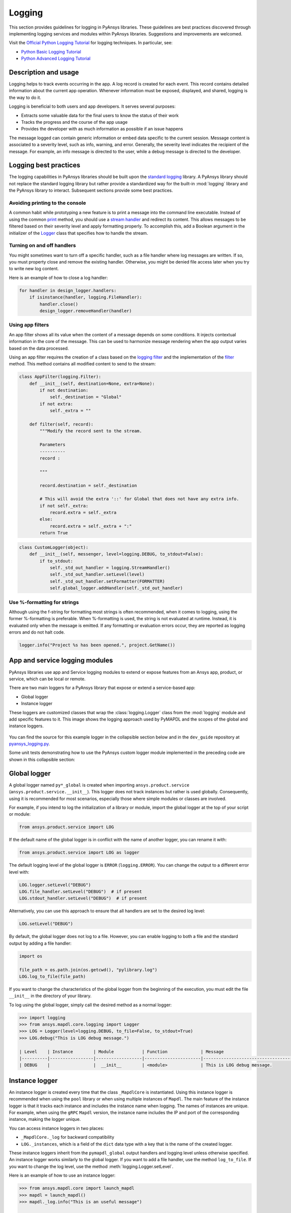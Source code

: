 Logging
=======
This section provides guidelines for logging in PyAnsys libraries. These
guidelines are best practices discovered through implementing logging services
and modules within PyAnsys libraries. Suggestions and improvements are welcomed.

Visit the `Official Python Logging Tutorial
<https://docs.python.org/3/howto/logging.html>`_ for logging techniques. In
particular, see:

- `Python Basic Logging Tutorial <https://docs.python.org/3/howto/logging.html#basic-logging-tutorial>`_
- `Python Advanced Logging Tutorial <https://docs.python.org/3/howto/logging.html#basic-logging-tutorial>`_


Description and usage
---------------------
Logging helps to track events occurring in the app. A log record is 
created for each event. This record contains detailed information about the
current app operation. Whenever information must be exposed, displayed,
and shared, logging is the way to do it.

Logging is beneficial to both users and app developers. It serves several
purposes:

- Extracts some valuable data for the final users to know the status of their work
- Tracks the progress and the course of the app usage
- Provides the developer with as much information as possible if an issue happens
  
The message logged can contain generic information or embed data specific to the
current session. Message content is associated to a severity level, such as info,
warning, and error. Generally, the severity level indicates the recipient of the message.
For example, an info message is directed to the user, while a debug message is directed
to the developer.

Logging best practices
----------------------
The logging capabilities in PyAnsys libraries should be built upon the `standard
logging <https://docs.python.org/3/library/logging.html>`__ library. A PyAnsys
library should not replace the standard logging library but rather provide a
standardized way for the built-in :mod:`logging` library and the PyAnsys library
to interact. Subsequent sections provide some best practices.

Avoiding printing to the console
~~~~~~~~~~~~~~~~~~~~~~~~~~~~~~~~
A common habit while prototyping a new feature is to print a message into the
command line executable. Instead of using the common `print
<https://github.com/ansys/pyansys-tools-report>`_ method, you should use a
`stream handler
<https://docs.python.org/3/library/logging.handlers.html#logging.StreamHandler>`_
and redirect its content. This allows messages to be filtered based on
their severity level and apply formatting properly. To accomplish this, add a
Boolean argument in the initializer of the `Logger
<https://docs.python.org/3/library/logging.html#logging.Logger>`_ class that
specifies how to handle the stream.

Turning on and off handlers
~~~~~~~~~~~~~~~~~~~~~~~~~~~
You might sometimes want to turn off a specific handler, such as a file
handler where log messages are written. If so, you must property close 
and remove the existing handler. Otherwise, you might be denied file access
later when you try to write new log content.

Here is an example of how to close a log handler:

.. code-block:: python

    for handler in design_logger.handlers:
        if isinstance(handler, logging.FileHandler):
            handler.close()
            design_logger.removeHandler(handler)


Using app filters
~~~~~~~~~~~~~~~~~
An app filter shows all its value when the content of a message depends on some
conditions. It injects contextual information in the core of the message.
This can be used to harmonize message rendering when the app output varies
based on the data processed.

Using an app filter requires the creation of a class based on the
`logging filter <https://docs.python.org/3/library/logging.html#filter-objects>`_ and the
implementation of the `filter
<https://docs.python.org/3/library/logging.html#logging.Filter.filter>`_ method.
This method contains all modified content to send to the stream:

.. code:: python

    class AppFilter(logging.Filter):
        def __init__(self, destination=None, extra=None):
            if not destination:
                self._destination = "Global"
            if not extra:
                self._extra = ""

        def filter(self, record):
            """Modify the record sent to the stream.

            Parameters
            ----------
            record :

            """

            record.destination = self._destination

            # This will avoid the extra '::' for Global that does not have any extra info.
            if not self._extra:
                record.extra = self._extra
            else:
                record.extra = self._extra + ":"
            return True


.. code:: python

    class CustomLogger(object):
        def __init__(self, messenger, level=logging.DEBUG, to_stdout=False):
            if to_stdout:
                self._std_out_handler = logging.StreamHandler()
                self._std_out_handler.setLevel(level)
                self._std_out_handler.setFormatter(FORMATTER)
                self.global_logger.addHandler(self._std_out_handler)


Use %-formatting for strings
~~~~~~~~~~~~~~~~~~~~~~~~~~~~
Although using the f-string for formatting most strings is often recommended,
when it comes to logging, using the former %-formatting is preferable.
When %-formatting is used, the string is not evaluated at runtime. Instead, it
is evaluated only when the message is emitted. If any formatting or evaluation
errors occur, they are reported as logging errors and do not halt code.

.. code:: python

    logger.info("Project %s has been opened.", project.GetName())


App and service logging modules
---------------------------------------
PyAnsys libraries use app and Service logging modules to extend
or expose features from an Ansys app, product, or service, which can
be local or remote.

There are two main loggers for a PyAnsys library that expose or
extend a service-based app:

- Global logger
- Instance logger

These loggers are customized classes that wrap the :class:`logging.Logger`
class from the :mod:`logging` module and add specific features to it. This
image shows the logging approach used by PyMAPDL and the scopes
of the global and instance loggers.

.. _logging_in_pymapdl_figure:

.. figure:: images/guidelines_chart.png
    :align: center
    :alt: Logging in PyMAPDL
    :figclass: align-center


You can find the source for this example logger in the collapsible section below
and in the ``dev_guide`` repository at `pyansys_logging.py
<https://github.com/ansys/pyansys-dev-guide/blob/main/doc/source/how-to/code/pyansys_logging.py>`_.

.. collapse:: Example PyAnsys Custom Logger Module

    .. literalinclude:: code/pyansys_logging.py


Some unit tests demonstrating how to use the PyAnsys custom logger module implemented 
in the preceding code are shown in this collapsible section:

.. collapse:: How to Use the PyAnsys Custom Logger Module

    .. literalinclude:: code/test_pyansys_logging.py


Global logger
-------------

A global logger named ``py*_global`` is created when importing
``ansys.product.service`` (``ansys.product.service.__init__``). This logger
does not track instances but rather is used globally. Consequently, using
it is recommended for most scenarios, especially those where simple modules
or classes are involved.

For example, if you intend to log the initialization of a library or module,
import the global logger at the top of your script or module:

.. code:: python

   from ansys.product.service import LOG

If the default name of the global logger is in conflict with the name of
another logger, you can rename it with:

.. code:: python

   from ansys.product.service import LOG as logger


The default logging level of the global logger is ``ERROR`` (``logging.ERROR``).
You can change the output to a different error level with:

.. code:: python

   LOG.logger.setLevel("DEBUG")
   LOG.file_handler.setLevel("DEBUG")  # if present
   LOG.stdout_handler.setLevel("DEBUG")  # if present


Alternatively, you can use this approach to ensure that all
handlers are set to the desired log level:

.. code:: python

   LOG.setLevel("DEBUG")


By default, the global logger does not log to a file. However, you can
enable logging to both a file and the standard output by adding
a file handler:

.. code:: python

   import os

   file_path = os.path.join(os.getcwd(), "pylibrary.log")
   LOG.log_to_file(file_path)

If you want to change the characteristics of the global logger from the beginning of
the execution, you must edit the file ``__init__`` in the directory of your
library.

To log using the global logger, simply call the desired method as a normal logger:

.. code:: pycon

    >>> import logging
    >>> from ansys.mapdl.core.logging import Logger
    >>> LOG = Logger(level=logging.DEBUG, to_file=False, to_stdout=True)
    >>> LOG.debug("This is LOG debug message.")

    | Level    | Instance        | Module           | Function             | Message
    |----------|-----------------|------------------|----------------------|--------------------------------------------------------
    | DEBUG    |                 |  __init__        | <module>             | This is LOG debug message.


Instance logger
---------------
An instance logger is created every time that the class ``_MapdlCore`` is
instantiated. Using this instance logger is recommended when using the ``pool``
library or when using multiple instances of ``Mapdl``. The main feature of the instance
logger is that it tracks each instance and includes the instance name when logging.
The names of instances are unique. For example, when using the ``gRPC`` ``Mapdl``
version, the instance name includes the IP and port of the corresponding instance,
making the logger unique.

You can access instance loggers in two places:

* ``_MapdlCore._log`` for backward compatibility
* ``LOG._instances``, which is a field of the ``dict`` data type with a key that
  is the name of the created logger.

These instance loggers inherit from the ``pymapdl_global`` output handlers and
logging level unless otherwise specified. An instance logger works similarly to
the global logger. If you want to add a file handler, use the method
``log_to_file``. If you want to change the log level, use the method
:meth:`logging.Logger.setLevel`.

Here is an example of how to use an instance logger:

.. code:: pycon
    
    >>> from ansys.mapdl.core import launch_mapdl
    >>> mapdl = launch_mapdl()
    >>> mapdl._log.info("This is an useful message")

    | Level    | Instance        | Module           | Function             | Message
    |----------|-----------------|------------------|----------------------|--------------------------------------------------------
    | INFO     | 127.0.0.1:50052 |  test            | <module>             | This is an useful message



Ansys product loggers
---------------------
An Ansys product, due to its architecture, can have several loggers. The
``logging`` library features support working with a finite number of loggers. The
factory function ``logging.getLogger()`` helps to access each logger by its name. In
addition to name mappings, a hierarchy can be established to structure the
loggers' parenting and their connections.

For example, if an Ansys product is using a pre-existing custom logger
encapsulated inside the product itself, the *<PyProject>* benefits from
exposing it through the standard Python tools. You should use the
standard library as much as possible. It facilitates every contribution
to the *<PyProject>*, both external and internal, by exposing common tools that
are widely adopted. Each developer is able to operate quickly and
autonomously. The project takes advantage of the entire set of features exposed
in the standard logger and all the upcoming improvements.

Custom log handlers
-------------------
You might need to catch Ansys product messages and redirect them to another
logger. For example, Ansys Electronics Desktop (AEDT) has its own internal
logger called the *message manager*, which has three main destinations: 

- *Global*, which is for the entire project manager
- *Project*, which is related to the project
- *Design*, which is related to the design, making it the most specific
   destination of the three loggers

The message manager does not use the standard Python logging module, which
can be a problem when exporting messages and data from it to a common tool.
In most cases, it is easier to work with the standard Python module to extract
data. To overcome this AEDT limitation, you must wrap the existing message
manager into a logger based on the standard Python :mod:`logging` module:

.. figure:: images/log_flow.png
    :align: center
    :alt: Loggers message passing flow.
    :figclass: align-center

The wrapper implementation is essentially a custom handler based on a
class inherited from ``logging.Handler``. The initializer of this class
requires the message manager to be passed as an argument to link the standard
logging service with the AEDT message manager.

.. code:: python

    class LogHandler(logging.Handler):
        def __init__(self, internal_app_messenger, log_destination, level=logging.INFO):
            logging.Handler.__init__(self, level)
            # destination is used if when the internal message manager
            # is made of several different logs. Otherwise it is not relevant.
            self.destination = log_destination
            self.messenger = internal_app_messenger

        def emit(self, record):
            pass


The purpose of this class is to send log messages in the AEDT logging stream.
One of the mandatory actions is to overwrite the ``emit`` function. This method
operates as a proxy, dispatching all log messages to the message manager.
Based on the record level, the message is sent to the appropriate log level, such
as debug, info, or error, into the message manager to fit the level provided by
the Ansys product. As a reminder, the record is an object containing all kind of
information related to the event logged.

This custom handler is use in the new logger instance (the one based on the
standard library). To avoid any conflict or message duplication, before adding
a handler on any logger, verify if an appropriate handler is already available.
